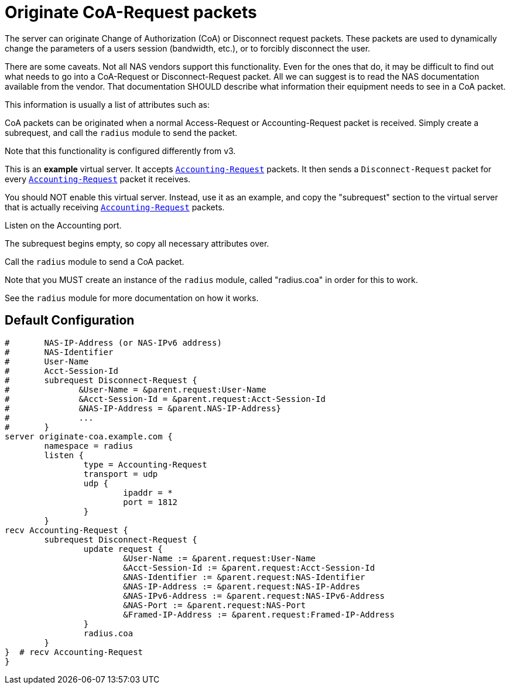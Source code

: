 



= Originate CoA-Request packets

The server can originate Change of Authorization (CoA) or
Disconnect request packets.  These packets are used to dynamically
change the parameters of a users session (bandwidth, etc.), or
to forcibly disconnect the user.

There are some caveats.  Not all NAS vendors support this
functionality.  Even for the ones that do, it may be difficult to
find out what needs to go into a CoA-Request or Disconnect-Request
packet.  All we can suggest is to read the NAS documentation
available from the vendor.  That documentation SHOULD describe
what information their equipment needs to see in a CoA packet.

This information is usually a list of attributes such as:


CoA packets can be originated when a normal Access-Request or
Accounting-Request packet is received.  Simply create a subrequest,
and call the `radius` module to send the packet.


Note that this functionality is configured differently from v3.



This is an *example* virtual server.  It accepts `link:https://freeradius.org/rfc/rfc2866.html#Accounting-Request[Accounting-Request]`
packets.  It then sends a `Disconnect-Request` packet for every
`link:https://freeradius.org/rfc/rfc2866.html#Accounting-Request[Accounting-Request]` packet it receives.

You should NOT enable this virtual server.  Instead, use it as an
example, and copy the "subrequest" section to the virtual server
that is actually receiving `link:https://freeradius.org/rfc/rfc2866.html#Accounting-Request[Accounting-Request]` packets.


Listen on the Accounting port.




The subrequest begins empty, so copy all necessary
attributes over.



Call the `radius` module to send a CoA packet.

Note that you MUST create an instance of the
`radius` module, called "radius.coa" in order for
this to work.

See the `radius` module for more documentation on
how it works.




== Default Configuration

```
#	NAS-IP-Address (or NAS-IPv6 address)
#	NAS-Identifier
#	User-Name
#	Acct-Session-Id
#	subrequest Disconnect-Request {
#	       &User-Name = &parent.request:User-Name
#	       &Acct-Session-Id = &parent.request:Acct-Session-Id
#	       &NAS-IP-Address = &parent.NAS-IP-Address}
#	       ...
#	}
server originate-coa.example.com {
	namespace = radius
	listen {
		type = Accounting-Request
		transport = udp
		udp {
			ipaddr = *
			port = 1812
		}
	}
recv Accounting-Request {
	subrequest Disconnect-Request {
		update request {
			&User-Name := &parent.request:User-Name
			&Acct-Session-Id := &parent.request:Acct-Session-Id
			&NAS-Identifier := &parent.request:NAS-Identifier
			&NAS-IP-Address := &parent.request:NAS-IP-Addres
			&NAS-IPv6-Address := &parent.request:NAS-IPv6-Address
			&NAS-Port := &parent.request:NAS-Port
			&Framed-IP-Address := &parent.request:Framed-IP-Address
		}
		radius.coa
	}
}  # recv Accounting-Request
}
```

